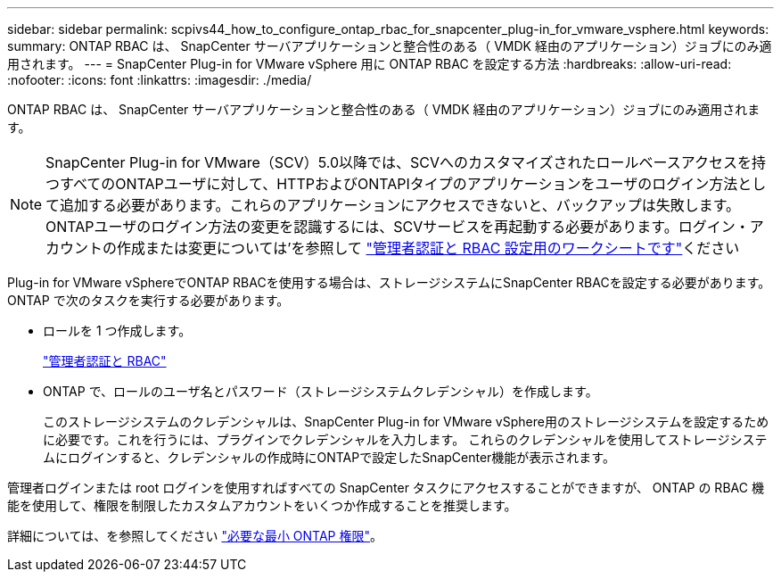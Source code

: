 ---
sidebar: sidebar 
permalink: scpivs44_how_to_configure_ontap_rbac_for_snapcenter_plug-in_for_vmware_vsphere.html 
keywords:  
summary: ONTAP RBAC は、 SnapCenter サーバアプリケーションと整合性のある（ VMDK 経由のアプリケーション）ジョブにのみ適用されます。 
---
= SnapCenter Plug-in for VMware vSphere 用に ONTAP RBAC を設定する方法
:hardbreaks:
:allow-uri-read: 
:nofooter: 
:icons: font
:linkattrs: 
:imagesdir: ./media/


[role="lead"]
ONTAP RBAC は、 SnapCenter サーバアプリケーションと整合性のある（ VMDK 経由のアプリケーション）ジョブにのみ適用されます。


NOTE: SnapCenter Plug-in for VMware（SCV）5.0以降では、SCVへのカスタマイズされたロールベースアクセスを持つすべてのONTAPユーザに対して、HTTPおよびONTAPIタイプのアプリケーションをユーザのログイン方法として追加する必要があります。これらのアプリケーションにアクセスできないと、バックアップは失敗します。ONTAPユーザのログイン方法の変更を認識するには、SCVサービスを再起動する必要があります。ログイン・アカウントの作成または変更については'を参照して https://docs.netapp.com/us-en/ontap/authentication/config-worksheets-reference.html["管理者認証と RBAC 設定用のワークシートです"]ください

Plug-in for VMware vSphereでONTAP RBACを使用する場合は、ストレージシステムにSnapCenter RBACを設定する必要があります。ONTAP で次のタスクを実行する必要があります。

* ロールを 1 つ作成します。
+
https://docs.netapp.com/us-en/ontap/concepts/administrator-authentication-rbac-concept.html["管理者認証と RBAC"]

* ONTAP で、ロールのユーザ名とパスワード（ストレージシステムクレデンシャル）を作成します。
+
このストレージシステムのクレデンシャルは、SnapCenter Plug-in for VMware vSphere用のストレージシステムを設定するために必要です。これを行うには、プラグインでクレデンシャルを入力します。 これらのクレデンシャルを使用してストレージシステムにログインすると、クレデンシャルの作成時にONTAPで設定したSnapCenter機能が表示されます。



管理者ログインまたは root ログインを使用すればすべての SnapCenter タスクにアクセスすることができますが、 ONTAP の RBAC 機能を使用して、権限を制限したカスタムアカウントをいくつか作成することを推奨します。

詳細については、を参照してください link:scpivs44_minimum_ontap_privileges_required.html["必要な最小 ONTAP 権限"^]。
